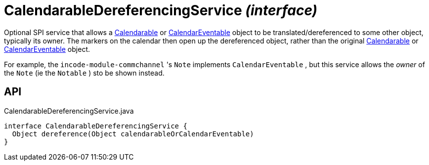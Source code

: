 = CalendarableDereferencingService _(interface)_
:Notice: Licensed to the Apache Software Foundation (ASF) under one or more contributor license agreements. See the NOTICE file distributed with this work for additional information regarding copyright ownership. The ASF licenses this file to you under the Apache License, Version 2.0 (the "License"); you may not use this file except in compliance with the License. You may obtain a copy of the License at. http://www.apache.org/licenses/LICENSE-2.0 . Unless required by applicable law or agreed to in writing, software distributed under the License is distributed on an "AS IS" BASIS, WITHOUT WARRANTIES OR  CONDITIONS OF ANY KIND, either express or implied. See the License for the specific language governing permissions and limitations under the License.

Optional SPI service that allows a xref:refguide:extensions:index/fullcalendar/applib/Calendarable.adoc[Calendarable] or xref:refguide:extensions:index/fullcalendar/applib/CalendarEventable.adoc[CalendarEventable] object to be translated/dereferenced to some other object, typically its owner. The markers on the calendar then open up the dereferenced object, rather than the original xref:refguide:extensions:index/fullcalendar/applib/Calendarable.adoc[Calendarable] or xref:refguide:extensions:index/fullcalendar/applib/CalendarEventable.adoc[CalendarEventable] object.

For example, the `incode-module-commchannel` 's `Note` implements `CalendarEventable` , but this service allows the _owner_ of the `Note` (ie the `Notable` ) sto be shown instead.

== API

[source,java]
.CalendarableDereferencingService.java
----
interface CalendarableDereferencingService {
  Object dereference(Object calendarableOrCalendarEventable)
}
----

